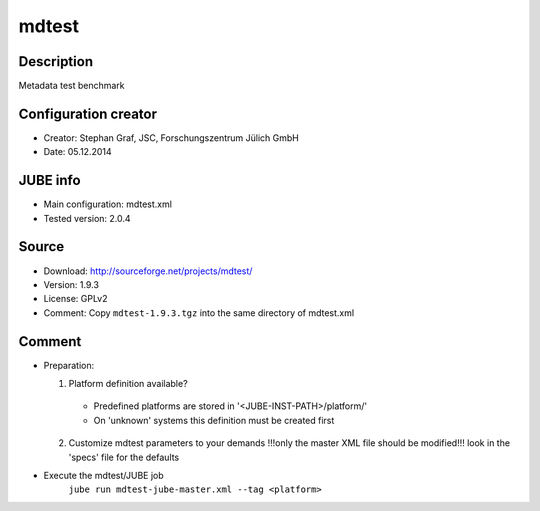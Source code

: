 mdtest
~~~~~~

Description
-----------
Metadata test benchmark

Configuration creator
---------------------
* Creator: Stephan Graf, JSC, Forschungszentrum Jülich GmbH
* Date: 05.12.2014

JUBE info
---------
* Main configuration: mdtest.xml
* Tested version: 2.0.4

Source
------
* Download: `http://sourceforge.net/projects/mdtest/ <http://sourceforge.net/projects/mdtest/>`_
* Version: 1.9.3
* License: GPLv2
* Comment: Copy ``mdtest-1.9.3.tgz`` into the same directory of mdtest.xml

Comment
-------
* Preparation:

  1. Platform definition available?

    * Predefined platforms are stored in '<JUBE-INST-PATH>/platform/'
    * On 'unknown' systems this definition must be created first

  2. Customize mdtest parameters to your demands
     !!!only the master XML file should be modified!!!
     look in the 'specs' file for the defaults

* Execute the mdtest/JUBE job
    ``jube run mdtest-jube-master.xml --tag <platform>``
